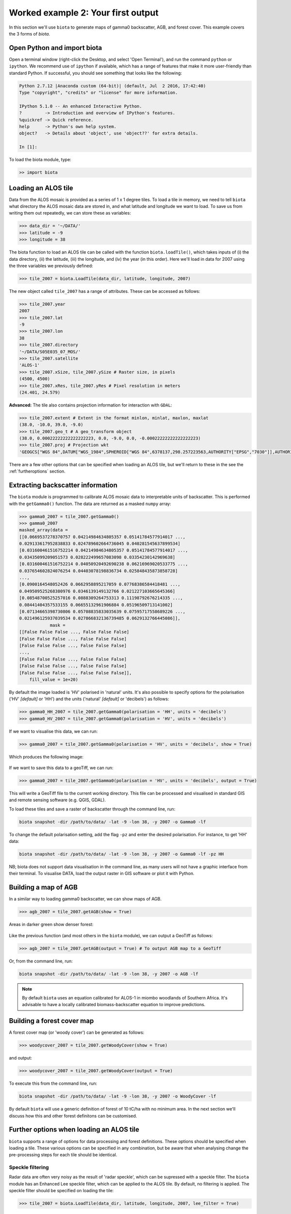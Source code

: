 Worked example 2: Your first output
===================================

In this section we'll use ``biota`` to generate maps of gamma0 backscatter, AGB, and forest cover. This example covers the 3 forms of `biota`.


Open Python and import biota
----------------------------

Open a terminal window (right-click the Desktop, and select 'Open Terminal'), and run the command ``python`` or ``ipython``. We recommend use of ``ipython`` if available, which has a range of features that make it more user-friendly than standard Python. If successful, you should see something that looks like the following:

.. code-block::

    Python 2.7.12 |Anaconda custom (64-bit)| (default, Jul  2 2016, 17:42:40)
    Type "copyright", "credits" or "license" for more information.

    IPython 5.1.0 -- An enhanced Interactive Python.
    ?         -> Introduction and overview of IPython's features.
    %quickref -> Quick reference.
    help      -> Python's own help system.
    object?   -> Details about 'object', use 'object??' for extra details.

    In [1]:

To load the biota module, type:

.. code-block:: python

    >> import biota

Loading an ALOS tile
--------------------

Data from the ALOS mosaic is provided as a series of 1 x 1 degree tiles. To load a tile in memory, we need to tell ``biota`` what directory the ALOS mosaic data are stored in, and what latitude and longitude we want to load. To save us from writing them out repeatedly, we can store these as variables:

.. code-block:: python

    >>> data_dir = '~/DATA/'
    >>> latitude = -9
    >>> longitude = 38

The biota function to load an ALOS tile can be called with the function ``biota.loadTile()``, which takes inputs of (i) the data directory, (ii) the latitude, (iii) the longitude, and (iv) the year (in this order). Here we'll load in data for 2007 using the three variables we previously defined:

.. code-block:: python

    >>> tile_2007 = biota.LoadTile(data_dir, latitude, longitude, 2007)

The new object called ``tile_2007`` has a range of attributes. These can be accessed as follows:

.. code-block:: python

    >>> tile_2007.year
    2007
    >>> tile_2007.lat
    -9
    >>> tile_2007.lon
    38
    >>> tile_2007.directory
    '~/DATA/S05E035_07_MOS/'
    >>> tile_2007.satellite
    'ALOS-1'
    >>> tile_2007.xSize, tile_2007.ySize # Raster size, in pixels
    (4500, 4500)
    >>> tile_2007.xRes, tile_2007.yRes # Pixel resolution in meters
    (24.401, 24.579)

**Advanced:** The tile also contains projection information for interaction with ``GDAL``:

.. code-block:: python

    >>> tile_2007.extent # Extent in the format minlon, minlat, maxlon, maxlat
    (38.0, -10.0, 39.0, -9.0)
    >>> tile_2007.geo_t # A geo_transform object
    (38.0, 0.00022222222222222223, 0.0, -9.0, 0.0, -0.00022222222222222223)
    >>> tile_2007.proj # Projection wkt
    'GEOGCS["WGS 84",DATUM["WGS_1984",SPHEROID["WGS 84",6378137,298.257223563,AUTHORITY["EPSG","7030"]],AUTHORITY["EPSG","6326"]],PRIMEM["Greenwich",0,AUTHORITY["EPSG","8901"]],UNIT["degree",0.0174532925199433,AUTHORITY["EPSG","9122"]],AUTHORITY["EPSG","4326"]]'

There are a few other options that can be specified when loading an ALOS tile, but we'll return to these in the see the :ref:`furtheroptions` section.

Extracting backscatter information
----------------------------------

The ``biota`` module is programmed to calibrate ALOS mosaic data to interpretable units of backscatter. This is performed with the ``getGamma0()`` function. The data are returned as a masked ``numpy`` array:

.. code-block:: python

    >>> gamma0_2007 = tile_2007.getGamma0()
    >>> gamma0_2007
    masked_array(data =
    [[0.0669537278370757 0.04214984634805357 0.05141784577914017 ...,
    0.029133617952838833 0.024789602664736045 0.040281545637899534]
    [0.031600461516752214 0.04214984634805357 0.05141784577914017 ...,
    0.03435099209051573 0.028222499657083098 0.03354230142969638]
    [0.031600461516752214 0.04050920492690238 0.06216969020533775 ...,
    0.037654602824076254 0.04403078198836734 0.025848435873858728]
    ...,
    [0.0900164548052426 0.0662958895217059 0.07768386584418481 ...,
    0.049509525268380976 0.0346139149132766 0.021227103665645366]
    [0.08548700525257016 0.0888309264753313 0.11198792676214335 ...,
    0.08441404357533155 0.06655132961906884 0.05196509713141002]
    [0.07134665398730806 0.05708835833035639 0.07595717558689226 ...,
    0.021496125937039534 0.027866832136739485 0.0629132766445086]],
                mask =
    [[False False False ..., False False False]
    [False False False ..., False False False]
    [False False False ..., False False False]
    ...,
    [False False False ..., False False False]
    [False False False ..., False False False]
    [False False False ..., False False False]],
        fill_value = 1e+20)

By default the image loaded is 'HV' polarised in 'natural' units. It's also possible to specify options for the polarisation ('HV' *[default]* or 'HH') and the units ('natural' *[default]* or 'decibels') as follows:

.. code-block:: python

    >>> gamma0_HH_2007 = tile_2007.getGamma0(polarisation = 'HH', units = 'decibels')
    >>> gamma0_HV_2007 = tile_2007.getGamma0(polarisation = 'HV', units = 'decibels')

If we want to visualise this data, we can run:

.. code-block:: python

    >>> gamma0_2007 = tile_2007.getGamma0(polarisation = 'HV', units = 'decibels', show = True)

Which produces the following image:

.. figure:: images/gamma0.png
   :scale: 50 %
   :align: center

If we want to save this data to a geoTiff, we can run:

.. code-block:: python

    >>> gamma0_2007 = tile_2007.getGamma0(polarisation = 'HV', units = 'decibels', output = True)

This will write a GeoTiff file to the current working directory. This file can be processed and visualised in standard GIS and remote sensing software (e.g. QGIS, GDAL).

To load these tiles and save a raster of backscatter through the command line, run:

.. code-block:: console

    biota snapshot -dir /path/to/data/ -lat -9 -lon 38, -y 2007 -o Gamma0 -lf

To change the default polarisation setting, add the flag ``-pz`` and enter the desired polarisation. For instance, to get 'HH' data:

.. code-block:: console

    biota snapshot -dir /path/to/data/ -lat -9 -lon 38, -y 2007 -o Gamma0 -lf -pz HH

NB; biota does not support data visualisation in the command line, as many users will not have a graphic interface from their terminal. To visualise DATA, load the output raster in GIS software or plot it with Python.

Building a map of AGB
---------------------

In a similar way to loading gamma0 backscatter, we can show maps of AGB.

.. code-block:: python

    >>> agb_2007 = tile_2007.getAGB(show = True)

Areas in darker green show denser forest:

.. figure:: images/agb.png
   :scale: 50 %
   :align: center

Like the previous function (and most others in the ``biota`` module), we can output a GeoTiff as follows:

.. code-block:: python

    >>> agb_2007 = tile_2007.getAGB(output = True) # To output AGB map to a GeoTiff

Or, from the command line, run:

.. code-block:: console

    biota snapshot -dir /path/to/data/ -lat -9 -lon 38, -y 2007 -o AGB -lf

.. note:: By default ``biota`` uses an equation calibrated for ALOS-1 in miombo woodlands of Southern Africa. It's advisable to have a locally calibrated biomass-backscatter equation to improve predictions.

Building a forest cover map
---------------------------

A forest cover map (or 'woody cover') can be generated as follows:

.. code-block:: python

    >>> woodycover_2007 = tile_2007.getWoodyCover(show = True)

and output:

.. code-block:: python

    >>> woodycover_2007 = tile_2007.getWoodyCover(output = True)

.. figure:: images/woodycover.png
   :scale: 50 %
   :align: center

To execute this from the command line, run:

.. code-block:: console

    biota snapshot -dir /path/to/data/ -lat -9 -lon 38, -y 2007 -o WoodyCover -lf

By default ``biota`` will use a generic definition of forest of 10 tC/ha with no minimum area. In the next section we'll discuss how this and other forest definitons can be customised.

Further options when loading an ALOS tile
-----------------------------------------
.. _furtheroptions:

``biota`` supports a range of options for data processing and forest definitions. These options should be specified when loading a tile. These various options can be specified in any combination, but be aware that when analysing change the pre-processing steps for each tile should be identical.

Speckle filtering
~~~~~~~~~~~~~~~~~

Radar data are often very noisy as the result of 'radar speckle', which can be supressed with a speckle filter. The ``biota`` module has an Enhanced Lee speckle filter, which can be applied to the ALOS tile. By default, no filtering is applied. The speckle filter should be specified on loading the tile:

.. code-block:: python

    >>> tile_2007 = biota.LoadTile(data_dir, latitude, longitude, 2007, lee_filter = True)

Filtering results in an AGB map is noticeably less noisy than those from unfiltered ALOS image.

.. code-block:: python

    >>> tile_2007.getAGB(show = True)

.. figure:: images/agb_filt.png
   :scale: 50 %
   :align: center


In the command line, the flag ``-lf`` deactivates the speckle-filtering (ON by default). To keep the filter on, simply do not type the flag:

.. code-block:: console

    biota snapshot -dir /path/to/data/ -lat -9 -lon 38, -y 2007 -o AGB




Downsampling
~~~~~~~~~~~~

Data volumes can be reduced through downsampling.  This comes at a cost to resolution, but does have the positive effect of reducing speckle noise. By default, no downsampling is appied. For example, to halve the resolution of output images, set the parameter ``downsample_factor`` to 2:

.. code-block:: python

    >>> tile_2007 = biota.LoadTile(data_dir, latitude, longitude, 2007, downsample_factor = 2)

With a ``downsample_factor`` of 2, the resolution of the image is halved:

.. code-block:: python

    >>> tile_2007.getAGB(show = True)

.. figure:: images/agb_downsample.png
   :scale: 50 %
   :align: center

In the command line, the flag ``-ds`` activates downsampling and is followed by the downsampling factor. To reproduce the result above, run:

.. code-block:: console

   biota snapshot -dir /path/to/data/ -lat -9 -lon 38, -y 2007 -o AGB -lf



Changing forest definitions
~~~~~~~~~~~~~~~~~~~~~~~~~~~

For many purposes it's useful to classify regions into forest and nonforest areas. To achieve this with ``biota`` a threshold AGB (``forest_threshold``) and a minimum area (``area_threshold``) that separate forest from nonforest can be specified. By default the forest_threshold is 10 tC/ha and the area_threshold is 0 ha. For example, for a forest definition of 15 tC/ha with a minimum area of 1 hecatare:

.. code-block:: python

    >>> tile_2007 = biota.LoadTile(data_dir, latitude, longitude, 2007, forest_threshold = 15, area_threshold = 1)

A higher ``forest_threshold`` or ``minimum_area`` results in a reduced forest area:

.. code-block:: python

    >>> tile_2007.getWoodyCover(show = True)

.. figure:: images/woodycover_definition.png
   :scale: 50 %
   :align: center


In the command line, the flag ``-`` activates downsampling and is followed by the downsampling factor. To reproduce the result above, run:

.. code-block:: console

    biota snapshot -dir /path/to/data/ -lat -9 -lon 38, -y 2007 -o WoodyCover -lf -ft 15 -at 1



Changing output directory
~~~~~~~~~~~~~~~~~~~~~~~~~

By default, GeoTiffs are output to the current working directory. This may not be the best place to output GeoTiff files, a different output directory can be specified as follows:

.. code-block:: python

    >>> tile_2007 = biota.LoadTile(data_dir, latitude, longitude, 2007, output_dir = '~/output_data/)

From the command line:
.. code-block:: console

    biota snapshot -dir /path/to/data/ -lat -9 -lon 38, -y 2007 -o WoodyCover -lf -od /path/to/output/

Masking data
------------

The ALOS mosaic product is supplied with a basic mask indicating locations of radar show and large water bodies. For many applications this may not be sufficient. For example, radar backscatter from ALOS is strongly influenced by soil moisture changes, which will be particularly severe around rivers.

For some biomass mapping applications and for change detection, we might want to mask out rivers or other features. The ``biota`` library can generate an updated mask with either classified GeoTiffs or shapefiles.

NB: biota does not support masking from the command line, since it does not output direct visualisations.

Masking with a shapefile
~~~~~~~~~~~~~~~~~~~~~~~~

For this example, we'll use a publically available shapefile of inland water in Tanzania from `Diva GIS`_. Download the shapefile `here`_, unzip it, and save it somewhere accessible.

.. _Diva GIS: http://www.diva-gis.org
.. _here: http://biogeo.ucdavis.edu/data/diva/wat/TZA_wat.zip

This can be done on the command line as follows:

.. code-block:: console

    mkdir auxillary_data
    cd auxillary_data
    wget http://biogeo.ucdavis.edu/data/diva/wat/TZA_wat.zip
    unzip TZA_wat.zip

We can use this shapefile to update the mask in ``biota``, applying a 250 m mask around river lines, as follows:

.. code-block:: python

    >>> tile_2007.updateMask('auxillary_data/TZA_water_lines_dcw.shp', buffer_size = 250)

River lines and 250 m buffer now appear in white in the resultant image:

.. code-block:: python

    >>> tile_2007.getAGB(show = True)

.. figure:: images/agb_mask.png
   :scale: 50 %
   :align: center

Masking with a GeoTiff
~~~~~~~~~~~~~~~~~~~~~~

Perhaps we aren't interested in mapping known agricultural land, we might want to mask out areas of agriculture from a land cover map.

Here we'll use the `ESA CCI`_ land cover map to locate areas of agriculture. The 2007 map is available to download from `ESA`_.

.. _ESA CCI: https://www.esa-landcover-cci.org/
.. _ESA: ftp://geo10.elie.ucl.ac.be/v207/ESACCI-LC-L4-LCCS-Map-300m-P1Y-2007-v2.0.7.tif

With the command line:

.. code-block:: console

    cd auxillary_data
    wget ftp://geo10.elie.ucl.ac.be/v207/ESACCI-LC-L4-LCCS-Map-300m-P1Y-2007-v2.0.7.tif

In the ESA CCI data product the values ``10``, ``20``, ``30``, and ``40`` correspond to locations with agriculture. We can mask out this class in ``biota`` as follows:

.. code-block:: python

    >>> tile_2007.updateMask('auxillary_data/ESACCI-LC-L4-LCCS-Map-300m-P1Y-2007-v2.0.7.tif', classes = [10, 20, 30])

Areas to the south-west of the image now appear in the white mask.

.. code-block:: python

    >>> tile_2007.getAGB(show = True)

.. figure:: images/agb_mask2.png
   :scale: 50 %
   :align: center

Note, that the ``updateMask()`` function added to the previous water mask rather than replacing it. ``updateMask()`` can be run multiple times to make use of multiple datasets.

Resetting a mask
~~~~~~~~~~~~~~~~

To return the mask to it's original state, run:

.. code-block:: python

    tile_2007.resetMask()

Putting it all together
-----------------------

Using the commands above, we can create a script to automate the pre-processing of an ALOS tile to generate outputs of gamma0 (HV backscatter in units of decibels), AGB and forest cover for the year 2007. We'll filter the data and specify a forest threshold of 15 tC/ha with a minimum area of 1 hectare, Using a text editor:

.. code-block:: python

    # Import the biota module
    import biota

    # Define a variable with the location of ALOS tiles
    data_dir = '~/DATA/'

    # Define and output location
    output_dir = '~/outputs/'

    # Define latitude and longitude
    latitude = -9
    longitude = 38

    # Load the ALOS tile with specified options
    tile_2007 = biota.LoadTile(data_dir, latitude, longitude, 2007, lee_filter = True, forest_threshold = 15., area_threshold = 1, output_dir = output_dir)

    # Add river lines to the mask with a 250 m buffer
    tile_2007.updateMask('auxillary_data/TZA_water_lines_dcw.shp', buffer_size = 250)

    # Calculate gamma0 and output to GeoTiff
    gamma0_2007 = tile_2007.getGamma0(output = True)

    # Calculate AGB and output to GeoTiff
    gamma0_2007 = tile_2007.getAGB(output = True)

    # Calculate Woody cover and output to GeoTiff
    gamma0_2007 = tile_2007.getWoodyCover(output = True)

Save this file (e.g. ``process_2007.py``), and run on the command line:

.. code-block::

    python process_2007.py

**Advanced:** To process multiple tiles, we can use nested ``for`` loops. We can also add a ``try``/``except`` condition to prevent the program from crashing if an ALOS tile can't be loaded (e.g. over the ocean).

.. code-block:: python

    # Import the biota module
    import biota

    # Define a variable with the location of ALOS tiles
    data_dir = '~/DATA/'

    # Define and output location
    output_dir = '~/outputs/'

    for latitude in range(-9,-7):
        for longitude in range(38, 40):

            # Print progress
            print 'Doing latitude: %s, longitude: %s'%(str(latitude), str(longitude))

            # Load the ALOS tile with specified options
            try:
                tile_2007 = biota.LoadTile(data_dir, latitude, longitude, 2007, lee_filter = True, forest_threshold = 15., area_threshold = 1, output_dir = output_dir)

            except:
                continue

            # Add river lines to the mask with a 250 m buffer
            tile_2007.updateMask('auxillary_data/TZA_water_lines_dcw.shp', buffer_size = 250)

            # Calculate gamma0 and output to GeoTiff
            gamma0_2007 = tile_2007.getGamma0(output = True)

            # Calculate AGB and output to GeoTiff
            gamma0_2007 = tile_2007.getAGB(output = True)

            # Calculate Woody cover and output to GeoTiff
            gamma0_2007 = tile_2007.getWoodyCover(output = True)

Visualised in QGIS, the resulting biomass and woody cover maps for Kilwa District are:

.. figure:: images/worked_example_2_output.png
   :scale: 50 %
   :align: center


Producing an output with the GUI
--------------------------------

once the window is open, select a Latitude and Longitude, then 'Forest property'. Select the year for which you want to donwload and process the data (yes, the download is automatic in the GUI) and tick the boxes you want to output. If you want to refine your analysis, modify the Area threshold and the Biomass threshold. That's it!
